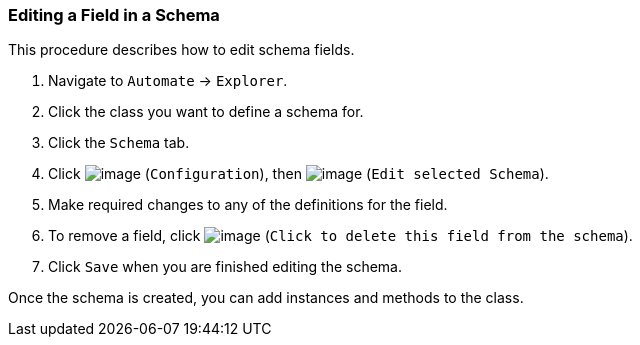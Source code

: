 === Editing a Field in a Schema

This procedure describes how to edit schema fields.

. Navigate to `Automate` -> `Explorer`.

. Click the class you want to define a schema for.

. Click the `Schema` tab.

. Click image:../images/1847.png[image] (`Configuration`), then
image:../images/1851.png[image] (`Edit selected Schema`).

. Make required changes to any of the definitions for the field.

. To remove a field, click image:../images/2367.png[image] (`Click to delete this field from the schema`).

. Click `Save` when you are finished editing the schema.

Once the schema is created, you can add instances and methods to the class.
